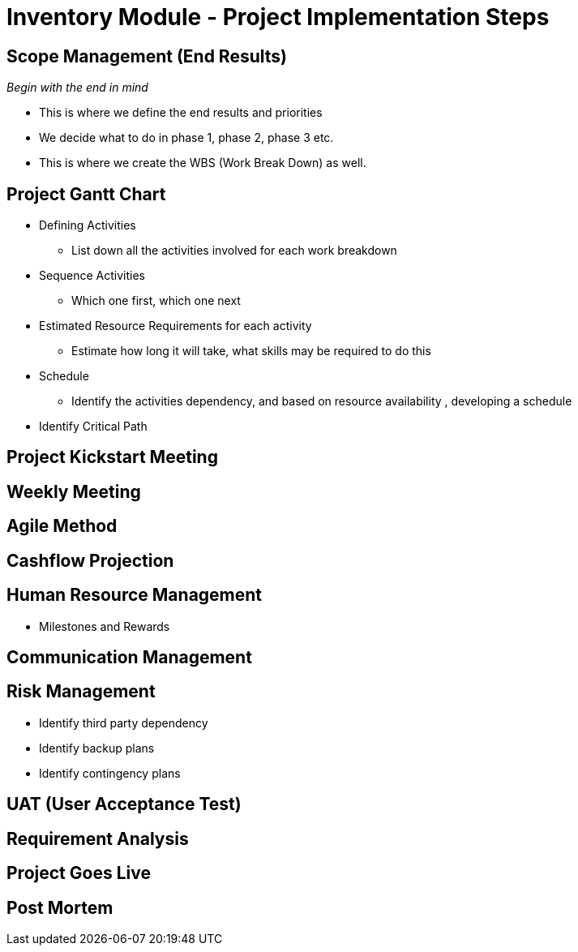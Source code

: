 [#h3_inventory_project_implementation_steps]
= Inventory Module  - Project Implementation Steps


== Scope Management (End Results)

_Begin with the end in mind_ 

* This is where we define the end results and priorities

* We decide what to do in phase 1, phase 2, phase 3 etc.

* This is where we create the WBS (Work Break Down) as well.

== Project Gantt Chart

* Defining Activities
** List down all the activities involved for each work breakdown

* Sequence Activities
** Which one first, which one next 

* Estimated Resource Requirements for each activity
** Estimate how long it will take, what skills may be required to do this

* Schedule
** Identify the activities dependency, and based on resource availability , developing a schedule

* Identify Critical Path

== Project Kickstart Meeting


== Weekly Meeting

== Agile Method

== Cashflow Projection


== Human Resource Management

* Milestones and Rewards

== Communication Management


== Risk Management

* Identify third party dependency

* Identify backup plans

* Identify contingency plans

== UAT (User Acceptance Test)


== Requirement Analysis


== Project Goes Live

== Post Mortem







